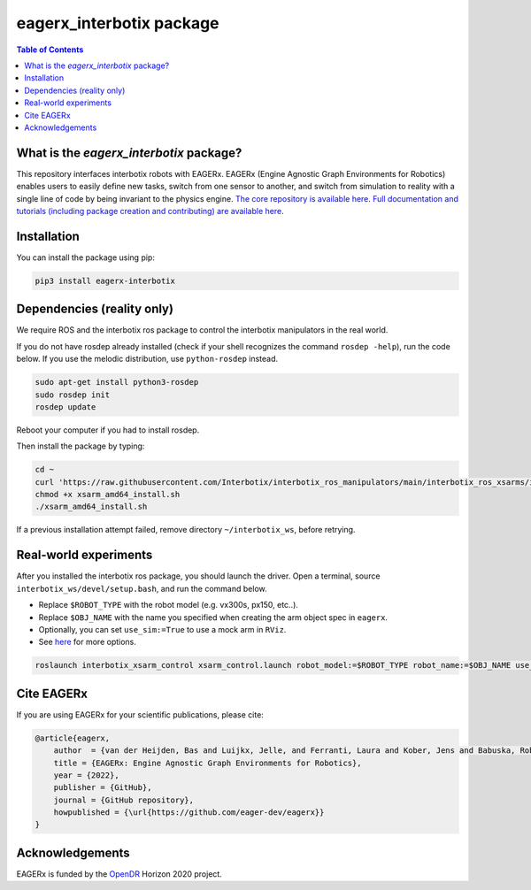 *************************
eagerx_interbotix package
*************************

.. image:: https://img.shields.io/badge/License-Apache_2.0-blue.svg
   :target: https://opensource.org/licenses/Apache-2.0
   :alt: license

.. image:: https://img.shields.io/badge/code%20style-black-000000.svg
   :target: https://github.com/psf/black
   :alt: codestyle

.. image:: https://github.com/eager-dev/eagerx_interbotix/actions/workflows/ci.yml/badge.svg?branch=master
  :target: https://github.com/eager-dev/eagerx_interbotix/actions/workflows/ci.yml
  :alt: Continuous Integration

.. contents:: Table of Contents
    :depth: 2

What is the *eagerx_interbotix* package?
========================================
This repository interfaces interbotix robots with EAGERx.
EAGERx (Engine Agnostic Graph Environments for Robotics) enables users to easily define new tasks, switch from one sensor to another, and switch from simulation to reality with a single line of code by being invariant to the physics engine.
`The core repository is available here <https://github.com/eager-dev/eagerx>`_.
`Full documentation and tutorials (including package creation and contributing) are available here <https://eagerx.readthedocs.io/en/master/>`_.

Installation
============

You can install the package using pip:

.. code:: shell

    pip3 install eagerx-interbotix

Dependencies (reality only)
===========================

We require ROS and the interbotix ros package to control the interbotix manipulators in the real world.

If you do not have rosdep already installed (check if your shell recognizes the command ``rosdep -help``), run the code below.
If you use the melodic distribution, use ``python-rosdep`` instead.

.. code:: shell

    sudo apt-get install python3-rosdep
    sudo rosdep init
    rosdep update

Reboot your computer if you had to install rosdep.

Then install the package by typing:

.. code:: shell

        cd ~
        curl 'https://raw.githubusercontent.com/Interbotix/interbotix_ros_manipulators/main/interbotix_ros_xsarms/install/amd64/xsarm_amd64_install.sh' > xsarm_amd64_install.sh
        chmod +x xsarm_amd64_install.sh
        ./xsarm_amd64_install.sh

If a previous installation attempt failed, remove directory ``~/interbotix_ws``, before retrying.

Real-world experiments
======================
After you installed the interbotix ros package, you should launch the driver.
Open a terminal, source ``interbotix_ws/devel/setup.bash``, and run the command below.

- Replace ``$ROBOT_TYPE`` with the robot model (e.g. vx300s, px150, etc..).

- Replace ``$OBJ_NAME`` with the name you specified when creating the arm object spec in ``eagerx``.

- Optionally, you can set ``use_sim:=True`` to use a mock arm in ``RViz``.

- See `here <https://github.com/Interbotix/interbotix_ros_manipulators/blob/main/interbotix_ros_xsarms/interbotix_xsarm_control/launch/xsarm_control.launch>`_ for more options.

.. code:: shell

    roslaunch interbotix_xsarm_control xsarm_control.launch robot_model:=$ROBOT_TYPE robot_name:=$OBJ_NAME use_sim:=False

Cite EAGERx
===========
If you are using EAGERx for your scientific publications, please cite:

.. code:: bibtex

    @article{eagerx,
        author  = {van der Heijden, Bas and Luijkx, Jelle, and Ferranti, Laura and Kober, Jens and Babuska, Robert},
        title = {EAGERx: Engine Agnostic Graph Environments for Robotics},
        year = {2022},
        publisher = {GitHub},
        journal = {GitHub repository},
        howpublished = {\url{https://github.com/eager-dev/eagerx}}
    }

Acknowledgements
================
EAGERx is funded by the `OpenDR <https://opendr.eu/>`_ Horizon 2020 project.
